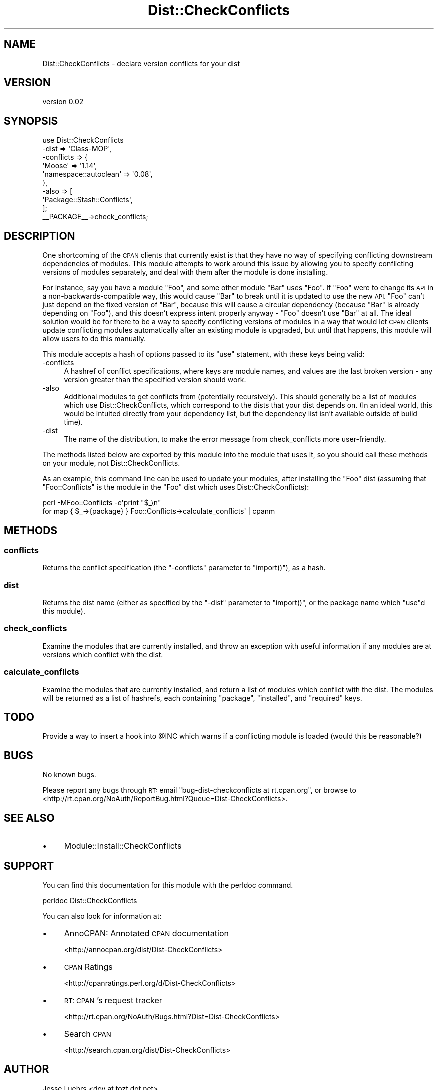 .\" Automatically generated by Pod::Man 2.27 (Pod::Simple 3.28)
.\"
.\" Standard preamble:
.\" ========================================================================
.de Sp \" Vertical space (when we can't use .PP)
.if t .sp .5v
.if n .sp
..
.de Vb \" Begin verbatim text
.ft CW
.nf
.ne \\$1
..
.de Ve \" End verbatim text
.ft R
.fi
..
.\" Set up some character translations and predefined strings.  \*(-- will
.\" give an unbreakable dash, \*(PI will give pi, \*(L" will give a left
.\" double quote, and \*(R" will give a right double quote.  \*(C+ will
.\" give a nicer C++.  Capital omega is used to do unbreakable dashes and
.\" therefore won't be available.  \*(C` and \*(C' expand to `' in nroff,
.\" nothing in troff, for use with C<>.
.tr \(*W-
.ds C+ C\v'-.1v'\h'-1p'\s-2+\h'-1p'+\s0\v'.1v'\h'-1p'
.ie n \{\
.    ds -- \(*W-
.    ds PI pi
.    if (\n(.H=4u)&(1m=24u) .ds -- \(*W\h'-12u'\(*W\h'-12u'-\" diablo 10 pitch
.    if (\n(.H=4u)&(1m=20u) .ds -- \(*W\h'-12u'\(*W\h'-8u'-\"  diablo 12 pitch
.    ds L" ""
.    ds R" ""
.    ds C` ""
.    ds C' ""
'br\}
.el\{\
.    ds -- \|\(em\|
.    ds PI \(*p
.    ds L" ``
.    ds R" ''
.    ds C`
.    ds C'
'br\}
.\"
.\" Escape single quotes in literal strings from groff's Unicode transform.
.ie \n(.g .ds Aq \(aq
.el       .ds Aq '
.\"
.\" If the F register is turned on, we'll generate index entries on stderr for
.\" titles (.TH), headers (.SH), subsections (.SS), items (.Ip), and index
.\" entries marked with X<> in POD.  Of course, you'll have to process the
.\" output yourself in some meaningful fashion.
.\"
.\" Avoid warning from groff about undefined register 'F'.
.de IX
..
.nr rF 0
.if \n(.g .if rF .nr rF 1
.if (\n(rF:(\n(.g==0)) \{
.    if \nF \{
.        de IX
.        tm Index:\\$1\t\\n%\t"\\$2"
..
.        if !\nF==2 \{
.            nr % 0
.            nr F 2
.        \}
.    \}
.\}
.rr rF
.\"
.\" Accent mark definitions (@(#)ms.acc 1.5 88/02/08 SMI; from UCB 4.2).
.\" Fear.  Run.  Save yourself.  No user-serviceable parts.
.    \" fudge factors for nroff and troff
.if n \{\
.    ds #H 0
.    ds #V .8m
.    ds #F .3m
.    ds #[ \f1
.    ds #] \fP
.\}
.if t \{\
.    ds #H ((1u-(\\\\n(.fu%2u))*.13m)
.    ds #V .6m
.    ds #F 0
.    ds #[ \&
.    ds #] \&
.\}
.    \" simple accents for nroff and troff
.if n \{\
.    ds ' \&
.    ds ` \&
.    ds ^ \&
.    ds , \&
.    ds ~ ~
.    ds /
.\}
.if t \{\
.    ds ' \\k:\h'-(\\n(.wu*8/10-\*(#H)'\'\h"|\\n:u"
.    ds ` \\k:\h'-(\\n(.wu*8/10-\*(#H)'\`\h'|\\n:u'
.    ds ^ \\k:\h'-(\\n(.wu*10/11-\*(#H)'^\h'|\\n:u'
.    ds , \\k:\h'-(\\n(.wu*8/10)',\h'|\\n:u'
.    ds ~ \\k:\h'-(\\n(.wu-\*(#H-.1m)'~\h'|\\n:u'
.    ds / \\k:\h'-(\\n(.wu*8/10-\*(#H)'\z\(sl\h'|\\n:u'
.\}
.    \" troff and (daisy-wheel) nroff accents
.ds : \\k:\h'-(\\n(.wu*8/10-\*(#H+.1m+\*(#F)'\v'-\*(#V'\z.\h'.2m+\*(#F'.\h'|\\n:u'\v'\*(#V'
.ds 8 \h'\*(#H'\(*b\h'-\*(#H'
.ds o \\k:\h'-(\\n(.wu+\w'\(de'u-\*(#H)/2u'\v'-.3n'\*(#[\z\(de\v'.3n'\h'|\\n:u'\*(#]
.ds d- \h'\*(#H'\(pd\h'-\w'~'u'\v'-.25m'\f2\(hy\fP\v'.25m'\h'-\*(#H'
.ds D- D\\k:\h'-\w'D'u'\v'-.11m'\z\(hy\v'.11m'\h'|\\n:u'
.ds th \*(#[\v'.3m'\s+1I\s-1\v'-.3m'\h'-(\w'I'u*2/3)'\s-1o\s+1\*(#]
.ds Th \*(#[\s+2I\s-2\h'-\w'I'u*3/5'\v'-.3m'o\v'.3m'\*(#]
.ds ae a\h'-(\w'a'u*4/10)'e
.ds Ae A\h'-(\w'A'u*4/10)'E
.    \" corrections for vroff
.if v .ds ~ \\k:\h'-(\\n(.wu*9/10-\*(#H)'\s-2\u~\d\s+2\h'|\\n:u'
.if v .ds ^ \\k:\h'-(\\n(.wu*10/11-\*(#H)'\v'-.4m'^\v'.4m'\h'|\\n:u'
.    \" for low resolution devices (crt and lpr)
.if \n(.H>23 .if \n(.V>19 \
\{\
.    ds : e
.    ds 8 ss
.    ds o a
.    ds d- d\h'-1'\(ga
.    ds D- D\h'-1'\(hy
.    ds th \o'bp'
.    ds Th \o'LP'
.    ds ae ae
.    ds Ae AE
.\}
.rm #[ #] #H #V #F C
.\" ========================================================================
.\"
.IX Title "Dist::CheckConflicts 3"
.TH Dist::CheckConflicts 3 "2011-01-02" "perl v5.18.1" "User Contributed Perl Documentation"
.\" For nroff, turn off justification.  Always turn off hyphenation; it makes
.\" way too many mistakes in technical documents.
.if n .ad l
.nh
.SH "NAME"
Dist::CheckConflicts \- declare version conflicts for your dist
.SH "VERSION"
.IX Header "VERSION"
version 0.02
.SH "SYNOPSIS"
.IX Header "SYNOPSIS"
.Vb 9
\&    use Dist::CheckConflicts
\&        \-dist => \*(AqClass\-MOP\*(Aq,
\&        \-conflicts => {
\&            \*(AqMoose\*(Aq                => \*(Aq1.14\*(Aq,
\&            \*(Aqnamespace::autoclean\*(Aq => \*(Aq0.08\*(Aq,
\&        },
\&        \-also => [
\&            \*(AqPackage::Stash::Conflicts\*(Aq,
\&        ];
\&
\&    _\|_PACKAGE_\|_\->check_conflicts;
.Ve
.SH "DESCRIPTION"
.IX Header "DESCRIPTION"
One shortcoming of the \s-1CPAN\s0 clients that currently exist is that they have no
way of specifying conflicting downstream dependencies of modules. This module
attempts to work around this issue by allowing you to specify conflicting
versions of modules separately, and deal with them after the module is done
installing.
.PP
For instance, say you have a module \f(CW\*(C`Foo\*(C'\fR, and some other module \f(CW\*(C`Bar\*(C'\fR uses
\&\f(CW\*(C`Foo\*(C'\fR. If \f(CW\*(C`Foo\*(C'\fR were to change its \s-1API\s0 in a non-backwards-compatible way,
this would cause \f(CW\*(C`Bar\*(C'\fR to break until it is updated to use the new \s-1API. \s0\f(CW\*(C`Foo\*(C'\fR
can't just depend on the fixed version of \f(CW\*(C`Bar\*(C'\fR, because this will cause a
circular dependency (because \f(CW\*(C`Bar\*(C'\fR is already depending on \f(CW\*(C`Foo\*(C'\fR), and this
doesn't express intent properly anyway \- \f(CW\*(C`Foo\*(C'\fR doesn't use \f(CW\*(C`Bar\*(C'\fR at all. The
ideal solution would be for there to be a way to specify conflicting versions
of modules in a way that would let \s-1CPAN\s0 clients update conflicting modules
automatically after an existing module is upgraded, but until that happens,
this module will allow users to do this manually.
.PP
This module accepts a hash of options passed to its \f(CW\*(C`use\*(C'\fR statement, with
these keys being valid:
.IP "\-conflicts" 4
.IX Item "-conflicts"
A hashref of conflict specifications, where keys are module names, and values
are the last broken version \- any version greater than the specified version
should work.
.IP "\-also" 4
.IX Item "-also"
Additional modules to get conflicts from (potentially recursively). This should
generally be a list of modules which use Dist::CheckConflicts, which correspond
to the dists that your dist depends on. (In an ideal world, this would be
intuited directly from your dependency list, but the dependency list isn't
available outside of build time).
.IP "\-dist" 4
.IX Item "-dist"
The name of the distribution, to make the error message from check_conflicts
more user-friendly.
.PP
The methods listed below are exported by this module into the module that uses
it, so you should call these methods on your module, not Dist::CheckConflicts.
.PP
As an example, this command line can be used to update your modules, after
installing the \f(CW\*(C`Foo\*(C'\fR dist (assuming that \f(CW\*(C`Foo::Conflicts\*(C'\fR is the module in
the \f(CW\*(C`Foo\*(C'\fR dist which uses Dist::CheckConflicts):
.PP
.Vb 2
\&    perl \-MFoo::Conflicts \-e\*(Aqprint "$_\en"
\&        for map { $_\->{package} } Foo::Conflicts\->calculate_conflicts\*(Aq | cpanm
.Ve
.SH "METHODS"
.IX Header "METHODS"
.SS "conflicts"
.IX Subsection "conflicts"
Returns the conflict specification (the \f(CW\*(C`\-conflicts\*(C'\fR parameter to
\&\f(CW\*(C`import()\*(C'\fR), as a hash.
.SS "dist"
.IX Subsection "dist"
Returns the dist name (either as specified by the \f(CW\*(C`\-dist\*(C'\fR parameter to
\&\f(CW\*(C`import()\*(C'\fR, or the package name which \f(CW\*(C`use\*(C'\fRd this module).
.SS "check_conflicts"
.IX Subsection "check_conflicts"
Examine the modules that are currently installed, and throw an exception with
useful information if any modules are at versions which conflict with the dist.
.SS "calculate_conflicts"
.IX Subsection "calculate_conflicts"
Examine the modules that are currently installed, and return a list of modules
which conflict with the dist. The modules will be returned as a list of
hashrefs, each containing \f(CW\*(C`package\*(C'\fR, \f(CW\*(C`installed\*(C'\fR, and \f(CW\*(C`required\*(C'\fR keys.
.SH "TODO"
.IX Header "TODO"
Provide a way to insert a hook into \f(CW@INC\fR which warns if a conflicting module
is loaded (would this be reasonable?)
.SH "BUGS"
.IX Header "BUGS"
No known bugs.
.PP
Please report any bugs through \s-1RT:\s0 email
\&\f(CW\*(C`bug\-dist\-checkconflicts at rt.cpan.org\*(C'\fR, or browse to
<http://rt.cpan.org/NoAuth/ReportBug.html?Queue=Dist\-CheckConflicts>.
.SH "SEE ALSO"
.IX Header "SEE ALSO"
.IP "\(bu" 4
Module::Install::CheckConflicts
.SH "SUPPORT"
.IX Header "SUPPORT"
You can find this documentation for this module with the perldoc command.
.PP
.Vb 1
\&    perldoc Dist::CheckConflicts
.Ve
.PP
You can also look for information at:
.IP "\(bu" 4
AnnoCPAN: Annotated \s-1CPAN\s0 documentation
.Sp
<http://annocpan.org/dist/Dist\-CheckConflicts>
.IP "\(bu" 4
\&\s-1CPAN\s0 Ratings
.Sp
<http://cpanratings.perl.org/d/Dist\-CheckConflicts>
.IP "\(bu" 4
\&\s-1RT: CPAN\s0's request tracker
.Sp
<http://rt.cpan.org/NoAuth/Bugs.html?Dist=Dist\-CheckConflicts>
.IP "\(bu" 4
Search \s-1CPAN\s0
.Sp
<http://search.cpan.org/dist/Dist\-CheckConflicts>
.SH "AUTHOR"
.IX Header "AUTHOR"
Jesse Luehrs <doy at tozt dot net>
.SH "COPYRIGHT AND LICENSE"
.IX Header "COPYRIGHT AND LICENSE"
This software is copyright (c) 2011 by Jesse Luehrs.
.PP
This is free software; you can redistribute it and/or modify it under
the same terms as the Perl 5 programming language system itself.
